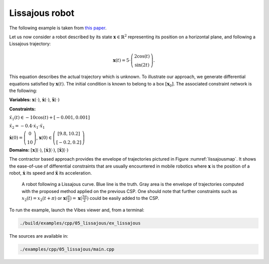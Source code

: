 Lissajous robot
---------------

The following example is taken from `this paper <http://simon-rohou.fr/research/tubint/tubint_paper.pdf>`_.

Let us now consider a robot described by its state :math:`\mathbf{x}\in\mathbb{R}^{2}`
representing its position on a horizontal plane, and following a Lissajous
trajectory: 

.. math::

  \begin{array}{c}
  \mathbf{x}(t)=5\cdot\left(\begin{array}{c}
  2\cos(t)\\
  \sin(2t)
  \end{array}\right).\end{array}

This equation describes the actual trajectory which is unknown. To illustrate
our approach, we generate differential equations satisfied by :math:`\mathbf{x}(t)`.
The initial condition is known to belong to a box :math:`[\mathbf{x}_{0}]`.
The associated constraint network is the following:

**Variables:** :math:`\mathbf{x}(\cdot)`, :math:`\dot{\mathbf{x}}(\cdot)`, :math:`\ddot{\mathbf{x}}(\cdot)`

**Constraints:**

:math:`\ddot{x}_{1}(t)\in-10\cos(t)+[-0.001,0.001]`

:math:`\ddot{x}_{2}=-0.4\cdot\dot{x}_{1}\cdot\ddot{x}_{1}`

:math:`\dot{\mathbf{x}}(0)=\left(\begin{array}{c}0\\10\end{array}\right)`, :math:`\mathbf{x}(0)\in\left(\begin{array}{c}[9.8,10.2]\\{}[-0.2,0.2]\end{array}\right)`

**Domains:** :math:`[\mathbf{x}](\cdot)`, :math:`[\dot{\mathbf{x}}](\cdot)`, :math:`[\ddot{\mathbf{x}}](\cdot)`

The contractor based approach provides the envelope of trajectories
pictured in Figure :numref:`lissajousmap`. It shows the ease-of-use
of differential constraints that are usually encountered in mobile
robotics where :math:`\mathbf{x}` is the position of a robot, :math:`\dot{\mathbf{x}}`
its speed and :math:`\ddot{\mathbf{x}}` its acceleration.

.. _lissajousmap:
.. figure:: ../../img/examples/05_lissajous/lissajous_map.png
  :width: 80%

  A robot following a Lissajous curve. Blue line is the truth. Gray area is the envelope of trajectories
  computed with the proposed method applied on the previous CSP. One
  should note that further constraints such as :math:`x_{2}(t)=x_{2}(t+\pi)`
  or :math:`\mathbf{x}(\frac{\pi}{2})=\mathbf{x}(\frac{3\pi}{2})` could be
  easily added to the CSP.


To run the example, launch the Vibes viewer and, from a terminal:

.. code-block:: bash

  ./build/examples/cpp/05_lissajous/ex_lissajous

The sources are available in:

.. code-block:: none

  ./examples/cpp/05_lissajous/main.cpp